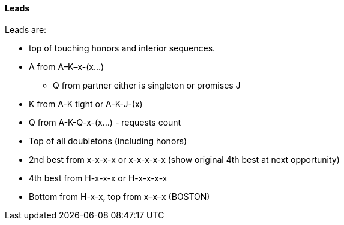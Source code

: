 #### Leads
Leads are: 

* top of touching honors and interior sequences.
* A from A–K–x-(x...)
** Q from partner either is singleton or promises J
* K from A-K tight or A-K-J-(x)
* Q from A-K-Q-x-(x...) - requests count
* Top of all doubletons (including honors)
* 2nd best from x-x-x-x or x-x-x-x-x (show original 4th best at next opportunity)
* 4th best from H-x-x-x or H-x-x-x-x
* Bottom from H-x-x, top from x–x–x (BOSTON)

